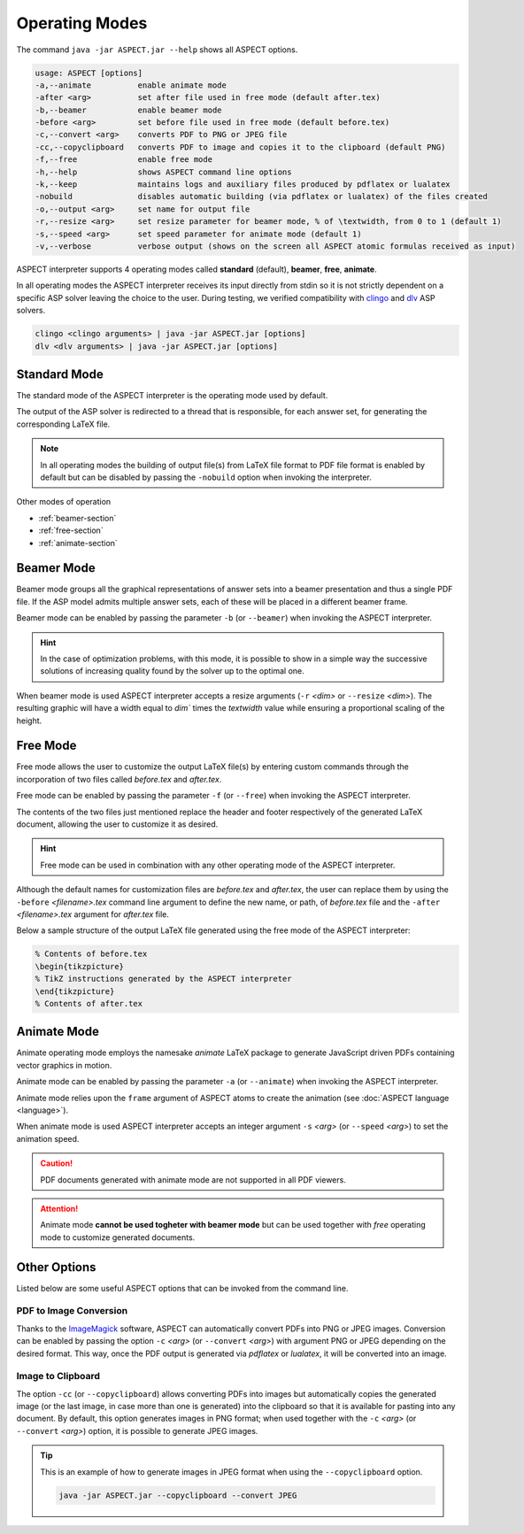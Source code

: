 Operating Modes
+++++++++++++++

The command ``java -jar ASPECT.jar --help`` shows all ASPECT options.

.. code-block:: none

   usage: ASPECT [options]
   -a,--animate          enable animate mode
   -after <arg>          set after file used in free mode (default after.tex)
   -b,--beamer           enable beamer mode
   -before <arg>         set before file used in free mode (default before.tex)
   -c,--convert <arg>    converts PDF to PNG or JPEG file
   -cc,--copyclipboard   converts PDF to image and copies it to the clipboard (default PNG)
   -f,--free             enable free mode
   -h,--help             shows ASPECT command line options
   -k,--keep             maintains logs and auxiliary files produced by pdflatex or lualatex
   -nobuild              disables automatic building (via pdflatex or lualatex) of the files created
   -o,--output <arg>     set name for output file
   -r,--resize <arg>     set resize parameter for beamer mode, % of \textwidth, from 0 to 1 (default 1)
   -s,--speed <arg>      set speed parameter for animate mode (default 1)
   -v,--verbose          verbose output (shows on the screen all ASPECT atomic formulas received as input)

ASPECT interpreter supports 4 operating modes called **standard** (default), **beamer**, **free**, **animate**. 

In all operating modes the ASPECT interpreter receives its input directly from stdin so it is not strictly dependent on a specific ASP solver leaving the choice to the user. 
During testing, we verified compatibility with `clingo <https://potassco.org/clingo/>`_ and `dlv <https://dlv.demacs.unical.it/>`_ ASP solvers.

.. code-block:: none
 
   clingo <clingo arguments> | java -jar ASPECT.jar [options]
   dlv <dlv arguments> | java -jar ASPECT.jar [options]


Standard Mode
--------------------

The standard mode of the ASPECT interpreter is the operating mode used by default.

The output of the ASP solver is redirected to a thread that is responsible, 
for each answer set, for generating the corresponding LaTeX file.

.. note:: 
   In all operating modes the building of output file(s) from LaTeX file format to PDF file format is enabled by default but can be disabled 
   by passing the ``-nobuild`` option when invoking the interpreter.


Other modes of operation

* :ref:`beamer-section` 
* :ref:`free-section` 
* :ref:`animate-section` 


.. _beamer-section:

Beamer Mode
--------------------

Beamer mode groups all the graphical representations of answer sets into a beamer presentation and thus a single PDF file. 
If the ASP model admits multiple answer sets, each of these will be placed in a different beamer frame.

Beamer mode can be enabled by passing the parameter ``-b`` (or ``--beamer``) when invoking the ASPECT interpreter.

.. hint::
   In the case of optimization problems, with this mode, it is possible to show in a simple way the successive solutions of increasing quality found by the solver up to the optimal one.

When beamer mode is used ASPECT interpreter accepts a resize arguments (``-r`` `<dim>` or ``--resize`` `<dim>`).
The resulting graphic will have a width equal to `dim`` times the `textwidth` value while ensuring a proportional scaling of the height.


.. _free-section:

Free Mode
--------------------

Free mode allows the user to customize the output LaTeX file(s) by entering custom commands through the incorporation of two files called `before.tex` and `after.tex`. 

Free mode can be enabled by passing the parameter ``-f`` (or ``--free``) when invoking the ASPECT interpreter.

The contents of the two files just mentioned replace the header and footer respectively of the generated LaTeX document, allowing the user to customize it as desired.

.. hint:: 
   Free mode can be used in combination with any other operating mode of the ASPECT interpreter.

Although the default names for customization files are `before.tex` and `after.tex`, 
the user can replace them by using the ``-before`` `<filename>.tex` command line argument to define the new name, 
or path, of `before.tex` file and the ``-after`` `<filename>.tex` argument for `after.tex` file.

Below a sample structure of the output LaTeX file generated using the free mode of the ASPECT interpreter:

.. code-block:: latex

   % Contents of before.tex
   \begin{tikzpicture}
   % TikZ instructions generated by the ASPECT interpreter
   \end{tikzpicture}
   % Contents of after.tex


.. _animate-section:

Animate Mode
--------------------

Animate operating mode employs the namesake `animate` LaTeX package to generate JavaScript driven PDFs containing vector graphics in motion.

Animate mode can be enabled by passing the parameter ``-a`` (or ``--animate``) when invoking the ASPECT interpreter.

Animate mode relies upon the ``frame`` argument of ASPECT atoms to create the animation (see :doc:`ASPECT language <language>`).

When animate mode is used ASPECT interpreter accepts an integer argument ``-s`` `<arg>` (or ``--speed`` `<arg>`) to set the animation speed.

.. caution:: 
   PDF documents generated with animate mode are not supported in all PDF viewers.

.. attention::
   Animate mode **cannot be used togheter with beamer mode** but can be used together with *free* operating mode to customize generated documents.


Other Options
--------------------

Listed below are some useful ASPECT options that can be invoked from the command line.

PDF to Image Conversion
^^^^^^^^^^^^^^^^^^^^^^^^^^^^^^^^^

Thanks to the `ImageMagick <https://imagemagick.org/>`_ software, ASPECT can automatically convert PDFs into PNG or JPEG images. 
Conversion can be enabled by passing the option ``-c`` `<arg>` (or ``--convert`` `<arg>`) with argument PNG or JPEG depending on the desired format. 
This way, once the PDF output is generated via `pdflatex` or `lualatex`, it will be converted into an image.


Image to Clipboard
^^^^^^^^^^^^^^^^^^^^^^^^^^^^^^^^^

The option ``-cc`` (or ``--copyclipboard``) allows converting PDFs into images but automatically copies the generated image 
(or the last image, in case more than one is generated) into the clipboard so that it is available for pasting into any document. 
By default, this option generates images in PNG format; when used together with the ``-c`` `<arg>` (or ``--convert`` `<arg>`) option, it is possible to generate JPEG images.

.. tip:: 

   This is an example of how to generate images in JPEG format when using the ``--copyclipboard`` option.

   .. code-block:: bash

        java -jar ASPECT.jar --copyclipboard --convert JPEG

   






